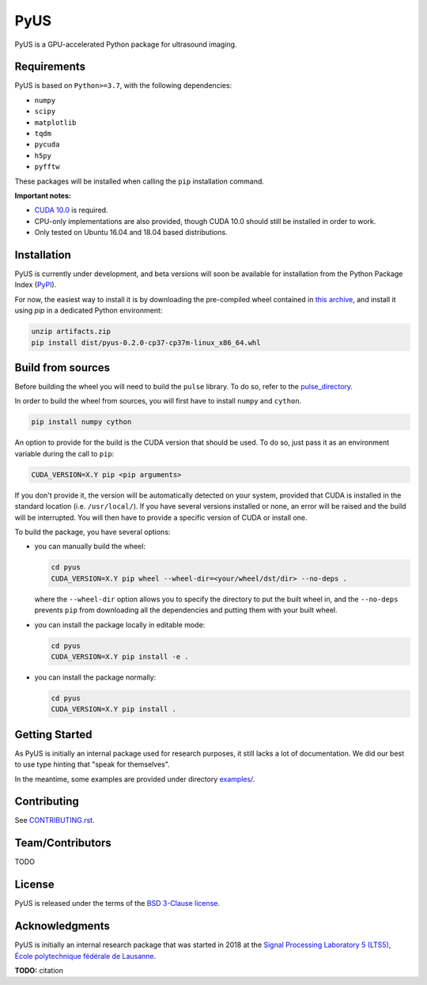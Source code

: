 .. _PyPI: https://pypi.python.org/pypi
.. _GitLab: https://gitlab.com/
.. _SetupDoc: https://docs.python.org/3.7/distutils/configfile.html

====
PyUS
====
PyUS is a GPU-accelerated Python package for ultrasound imaging.

Requirements
------------
PyUS is based on ``Python>=3.7``, with the following dependencies:

- ``numpy``
- ``scipy``
- ``matplotlib``
- ``tqdm``
- ``pycuda``
- ``h5py``
- ``pyfftw``

These packages will be installed when calling the ``pip`` installation command.

**Important notes:**

- `CUDA 10.0 <https://developer.nvidia.com/cuda-10.0-download-archive>`_
  is required.
- CPU-only implementations are also provided, though CUDA 10.0 should still be
  installed in order to work.
- Only tested on Ubuntu 16.04 and 18.04 based distributions.

Installation
------------
PyUS is currently under development, and beta versions will soon be available
for installation from the Python Package Index (PyPI_).

For now, the easiest way to install it is by downloading the
pre-compiled wheel contained in
`this archive <https://gitlab.com/pyus/pyus/-/jobs/313569983/artifacts/download>`_,
and install it using `pip` in a dedicated Python environment:

.. code-block:: bash

    unzip artifacts.zip
    pip install dist/pyus-0.2.0-cp37-cp37m-linux_x86_64.whl


Build from sources
------------------
Before building the wheel you will need to build the ``pulse``
library.
To do so, refer to the `pulse_directory <pulse/README.md>`_.

In order to build the wheel from sources, you will first have to install
``numpy`` and ``cython``.

.. code-block:: bash

    pip install numpy cython

An option to provide for the build is the CUDA version that should be used.
To do so, just pass it as an environment variable during the call to ``pip``:

.. code-block:: bash

    CUDA_VERSION=X.Y pip <pip arguments>

If you don't provide it, the version will be automatically detected on your
system, provided that CUDA is installed in the standard location (i.e.
``/usr/local/``).
If you have several versions installed or none, an error will
be raised and the build will be interrupted. You will then have to provide a
specific version of CUDA or install one.

To build the package, you have several options:

- you can manually build the wheel:

  .. code-block:: bash

      cd pyus
      CUDA_VERSION=X.Y pip wheel --wheel-dir=<your/wheel/dst/dir> --no-deps .

  where the ``--wheel-dir`` option allows you to specify the directory to put
  the built wheel in, and the ``--no-deps`` prevents ``pip`` from downloading
  all the dependencies and putting them with your built wheel.


- you can install the package locally in editable mode:

  .. code-block:: bash

      cd pyus
      CUDA_VERSION=X.Y pip install -e .

- you can install the package normally:

  .. code-block:: bash

      cd pyus
      CUDA_VERSION=X.Y pip install .

Getting Started
---------------
As PyUS is initially an internal package used for research purposes, it still
lacks a lot of documentation.
We did our best to use type hinting that "speak for themselves".

In the meantime, some examples are provided under directory
`examples/ <examples/>`_.

Contributing
------------
See `CONTRIBUTING.rst <CONTRIBUTING.rst>`_.

Team/Contributors
-----------------
TODO

License
-------
PyUS is released under the terms of the `BSD 3-Clause license <LICENSE>`_.

Acknowledgments
---------------
PyUS is initially an internal research package that was started in 2018 at the
`Signal Processing Laboratory 5 (LTS5) <https://lts5www.epfl.ch>`_,
`École polytechnique fédérale de Lausanne <https://www.epfl.ch/>`_.

**TODO:** citation
